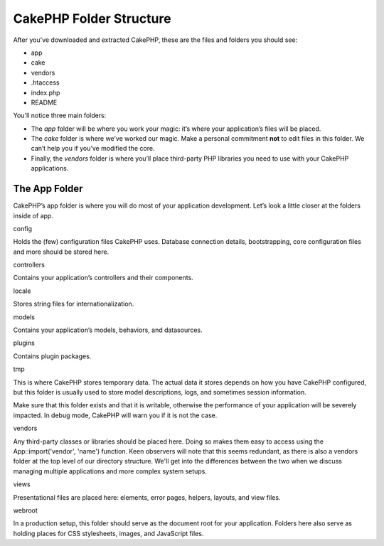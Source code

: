 CakePHP Folder Structure
########################

After you've downloaded and extracted CakePHP, these are the files and
folders you should see:

-  app
-  cake
-  vendors
-  .htaccess
-  index.php
-  README

 

You'll notice three main folders:

-  The *app* folder will be where you work your magic: it’s where your
   application’s files will be placed.
-  The *cake* folder is where we’ve worked our magic. Make a personal
   commitment **not** to edit files in this folder. We can’t help you if
   you’ve modified the core.
-  Finally, the *vendors* folder is where you’ll place third-party PHP
   libraries you need to use with your CakePHP applications.

The App Folder
==============

CakePHP’s app folder is where you will do most of your application
development. Let’s look a little closer at the folders inside of app.

config

Holds the (few) configuration files CakePHP uses. Database connection
details, bootstrapping, core configuration files and more should be
stored here.

controllers

Contains your application’s controllers and their components.

locale

Stores string files for internationalization.

models

Contains your application’s models, behaviors, and datasources.

plugins

Contains plugin packages.

tmp

This is where CakePHP stores temporary data. The actual data it stores
depends on how you have CakePHP configured, but this folder is usually
used to store model descriptions, logs, and sometimes session
information.

Make sure that this folder exists and that it is writable, otherwise the
performance of your application will be severely impacted. In debug
mode, CakePHP will warn you if it is not the case.

vendors

Any third-party classes or libraries should be placed here. Doing so
makes them easy to access using the App::import('vendor', 'name')
function. Keen observers will note that this seems redundant, as there
is also a vendors folder at the top level of our directory structure.
We'll get into the differences between the two when we discuss managing
multiple applications and more complex system setups.

views

Presentational files are placed here: elements, error pages, helpers,
layouts, and view files.

webroot

In a production setup, this folder should serve as the document root for
your application. Folders here also serve as holding places for CSS
stylesheets, images, and JavaScript files.
